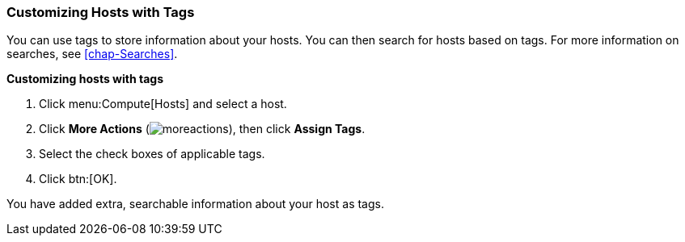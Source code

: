 :_content-type: PROCEDURE
[id="Customizing_hosts_with_tags"]
=== Customizing Hosts with Tags

You can use tags to store information about your hosts. You can then search for hosts based on tags. For more information on searches, see xref:chap-Searches[].

*Customizing hosts with tags*

. Click menu:Compute[Hosts] and select a host.
. Click *More Actions* (image:common/images/moreactions.png[]), then click *Assign Tags*.
. Select the check boxes of applicable tags.
. Click btn:[OK].

You have added extra, searchable information about your host as tags.
